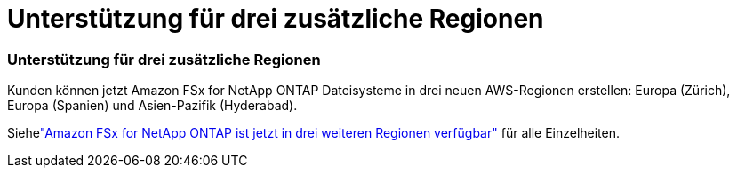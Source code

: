 = Unterstützung für drei zusätzliche Regionen
:allow-uri-read: 




=== Unterstützung für drei zusätzliche Regionen

Kunden können jetzt Amazon FSx for NetApp ONTAP Dateisysteme in drei neuen AWS-Regionen erstellen: Europa (Zürich), Europa (Spanien) und Asien-Pazifik (Hyderabad).

Siehelink:https://aws.amazon.com/about-aws/whats-new/2023/04/amazon-fsx-netapp-ontap-three-regions/#:~:text=Customers%20can%20now%20create%20Amazon,file%20systems%20in%20the%20cloud["Amazon FSx for NetApp ONTAP ist jetzt in drei weiteren Regionen verfügbar"^] für alle Einzelheiten.

